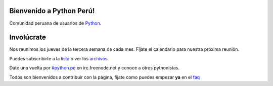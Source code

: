 Bienvenido a Python Perú!
=========================

Comunidad peruana de usuarios de `Python`_.


Involúcrate
===========

Nos reunimos los jueves de la tercera semana de cada mes. Fíjate el calendario
para nuestra próxima reunión.

Puedes subscribirte a la `lista`_ o ver los `archivos`_.

Date una vuelta por `#python.pe`_ en irc.freenode.net y conoce a otros
pythonistas.

Todos son bienvenidos a contribuir con la página, fíjate como puedes
empezar **ya** en el `faq`_

.. _Python: http://www.python.org/
.. _lista: http://groups.google.com/group/python-peru/subscribe
.. _archivos: http://groups.google.com/group/python-peru/topics
.. _faq: faq.html#como-puedo-contribuir-con-la-pagina
.. _#python.pe: http://webchat.freenode.net/?channels=python.pe
